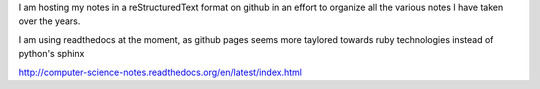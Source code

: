 I am hosting my notes in a reStructuredText format on github in an effort
to organize all the various notes I have taken over the years.

I am using readthedocs at the moment, as github pages seems more taylored
towards ruby technologies instead of python's sphinx

http://computer-science-notes.readthedocs.org/en/latest/index.html
